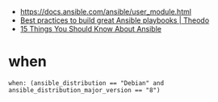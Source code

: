 - https://docs.ansible.com/ansible/user_module.html
- [[https://www.theodo.fr/blog/2015/10/best-practices-to-build-great-ansible-playbooks/][Best practices to build great Ansible playbooks | Theodo]]
- [[http://codeheaven.io/15-things-you-should-know-about-ansible/][15 Things You Should Know About Ansible]]

* when
#+BEGIN_EXAMPLE
  when: (ansible_distribution == "Debian" and ansible_distribution_major_version == "8")
#+END_EXAMPLE
